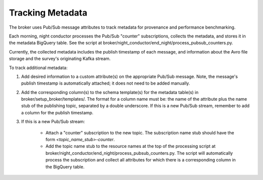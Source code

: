 Tracking Metadata
==================

The broker uses Pub/Sub message attributes to track metadata for provenance and
performance benchmarking.

Each morning, night conductor processes the Pub/Sub "counter" subscriptions,
collects the metadata, and stores it in the metadata BigQuery table.
See the script at broker/night_conductor/end_night/process_pubsub_counters.py.

Currently, the collected metadata includes the publish timestamp of each message, and
information about the Avro file storage and the survey's originating Kafka stream.

To track additional metadata:

1. Add desired information to a custom attribute(s) on the appropriate Pub/Sub message.
   Note, the message's publish timestamp is automatically attached; it does not need
   to be added manually.

2. Add the corresponding column(s) to the schema template(s) for the metadata table(s)
   in broker/setup_broker/templates/.
   The format for a column name must be: the name of the attribute plus
   the name stub of the publishing topic, separated by a double underscore.
   If this is a new Pub/Sub stream, remember to add a column for the publish timestamp.

3. If this is a new Pub/Sub stream:

    - Attach a "counter" subscription to the new topic. The subscription name stub
      should have the form `<topic_name_stub>-counter`.

    - Add the topic name stub to the resource names at the top of the processing script
      at broker/night_conductor/end_night/process_pubsub_counters.py.
      The script will automatically process the subscription and collect all
      attributes for which there is a corresponding column in the BigQuery table.
